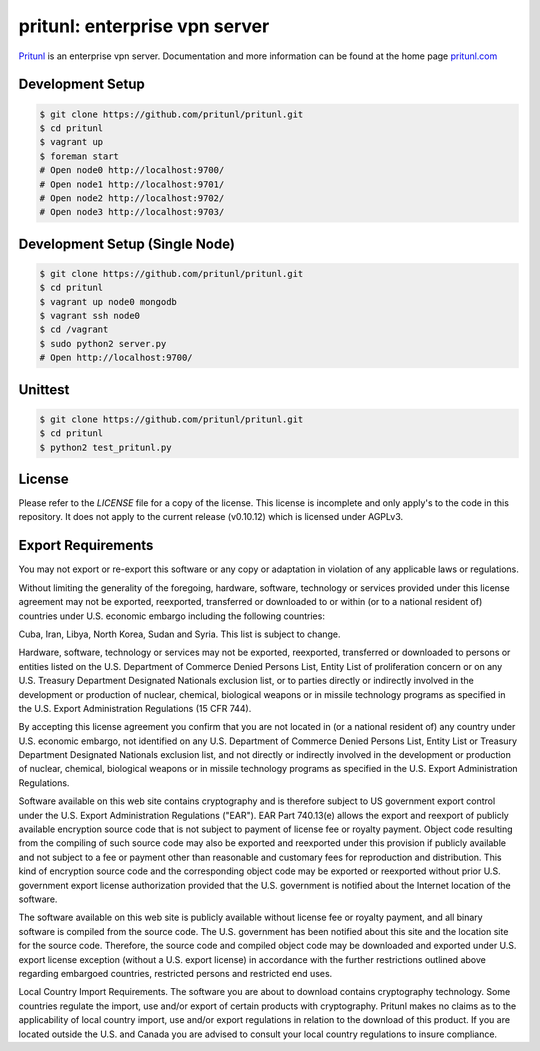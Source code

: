 pritunl: enterprise vpn server
==============================

.. image:: http://gitshields.com/v2/pypi/pritunl/version/43617e.png
    :target: http://pritunl.com/

.. image:: http://www.gitshields.com/v2/text/package/ubuntu/dd4814.png
    :target: https://launchpad.net/~pritunl/+archive/ubuntu/ppa

.. image:: http://www.gitshields.com/v2/text/package/arch%20linux/33aadd.png
    :target: https://aur.archlinux.org/packages/pritunl/

.. image:: http://www.gitshields.com/v2/text/package/centos/669900.png
    :target: http://pritunl.com/#install

.. image:: http://gitshields.com/v2/drone/github.com/pritunl/pritunl/589d59-b64d39.png
    :target: https://drone.io/github.com/pritunl/pritunl

`Pritunl <https://github.com/pritunl/pritunl>`_ is an enterprise vpn server.
Documentation and more information can be found at the home page
`pritunl.com <http://pritunl.com>`_

.. image:: www/img/logo_full.png
    :target: http://pritunl.com

Development Setup
-----------------

.. code-block:: bash

    $ git clone https://github.com/pritunl/pritunl.git
    $ cd pritunl
    $ vagrant up
    $ foreman start
    # Open node0 http://localhost:9700/
    # Open node1 http://localhost:9701/
    # Open node2 http://localhost:9702/
    # Open node3 http://localhost:9703/

Development Setup (Single Node)
-------------------------------

.. code-block:: bash

    $ git clone https://github.com/pritunl/pritunl.git
    $ cd pritunl
    $ vagrant up node0 mongodb
    $ vagrant ssh node0
    $ cd /vagrant
    $ sudo python2 server.py
    # Open http://localhost:9700/

Unittest
--------

.. code-block:: bash

    $ git clone https://github.com/pritunl/pritunl.git
    $ cd pritunl
    $ python2 test_pritunl.py

License
-------

Please refer to the `LICENSE` file for a copy of the license. This license
is incomplete and only apply's to the code in this repository. It does not
apply to the current release (v0.10.12) which is licensed under AGPLv3.

Export Requirements
-------------------

You may not export or re-export this software or any copy or adaptation in
violation of any applicable laws or regulations.

Without limiting the generality of the foregoing, hardware, software,
technology or services provided under this license agreement may not be
exported, reexported, transferred or downloaded to or within (or to a national
resident of) countries under U.S. economic embargo including the following
countries:

Cuba, Iran, Libya, North Korea, Sudan and Syria. This list is subject to
change.

Hardware, software, technology or services may not be exported, reexported,
transferred or downloaded to persons or entities listed on the U.S. Department
of Commerce Denied Persons List, Entity List of proliferation concern or on
any U.S. Treasury Department Designated Nationals exclusion list, or to
parties directly or indirectly involved in the development or production of
nuclear, chemical, biological weapons or in missile technology programs as
specified in the U.S. Export Administration Regulations (15 CFR 744).

By accepting this license agreement you confirm that you are not located in
(or a national resident of) any country under U.S. economic embargo, not
identified on any U.S. Department of Commerce Denied Persons List, Entity List
or Treasury Department Designated Nationals exclusion list, and not directly
or indirectly involved in the development or production of nuclear, chemical,
biological weapons or in missile technology programs as specified in the U.S.
Export Administration Regulations.

Software available on this web site contains cryptography and is therefore
subject to US government export control under the U.S. Export Administration
Regulations ("EAR"). EAR Part 740.13(e) allows the export and reexport of
publicly available encryption source code that is not subject to payment of
license fee or royalty payment. Object code resulting from the compiling of
such source code may also be exported and reexported under this provision if
publicly available and not subject to a fee or payment other than reasonable
and customary fees for reproduction and distribution. This kind of encryption
source code and the corresponding object code may be exported or reexported
without prior U.S. government export license authorization provided that the
U.S. government is notified about the Internet location of the software.

The software available on this web site is publicly available without license
fee or royalty payment, and all binary software is compiled from the source
code. The U.S. government has been notified about this site and the location
site for the source code. Therefore, the source code and compiled object code
may be downloaded and exported under U.S. export license exception (without a
U.S. export license) in accordance with the further restrictions outlined
above regarding embargoed countries, restricted persons and restricted end
uses.

Local Country Import Requirements. The software you are about to download
contains cryptography technology. Some countries regulate the import, use
and/or export of certain products with cryptography. Pritunl makes no
claims as to the applicability of local country import, use and/or export
regulations in relation to the download of this product. If you are located
outside the U.S. and Canada you are advised to consult your local country
regulations to insure compliance.
